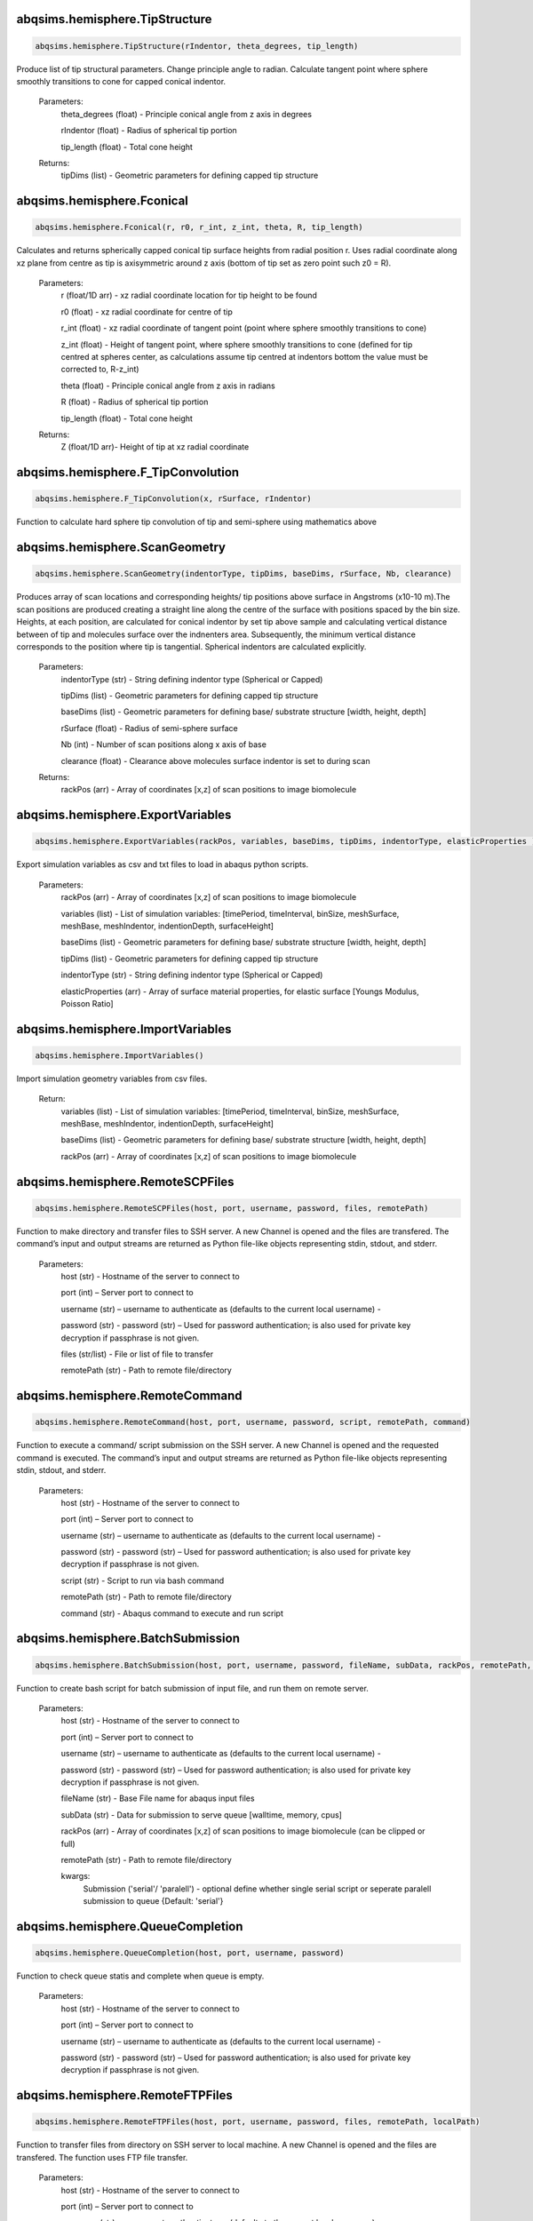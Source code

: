 abqsims.hemisphere.TipStructure
-------------------------------
.. code-block:: python 
    
    abqsims.hemisphere.TipStructure(rIndentor, theta_degrees, tip_length)

Produce list of tip structural parameters. Change principle angle to radian. Calculate tangent point where sphere smoothly transitions to cone for capped conical indentor.

    Parameters:
        theta_degrees (float) - Principle conical angle from z axis in degrees
        
        rIndentor (float)     - Radius of spherical tip portion
        
        tip_length (float)    - Total cone height
        
    Returns:
        tipDims (list) - Geometric parameters for defining capped tip structure     


abqsims.hemisphere.Fconical
-------------------------------
.. code-block:: python
    
    abqsims.hemisphere.Fconical(r, r0, r_int, z_int, theta, R, tip_length)

Calculates and returns spherically capped conical tip surface heights from radial  position r. Uses radial coordinate along xz plane from centre as tip is axisymmetric around z axis (bottom of tip set as zero point such z0 = R).

    Parameters:
        r (float/1D arr)   - xz radial coordinate location for tip height to be found
        
        r0 (float)         - xz radial coordinate for centre of tip
        
        r_int (float)      - xz radial coordinate of tangent point (point where sphere smoothly transitions to cone)
        
        z_int (float)      - Height of tangent point, where sphere smoothly transitions to cone (defined for tip centred at spheres center, as calculations assume tip centred at indentors bottom the value must be corrected to, R-z_int) 
        
        theta (float)      - Principle conical angle from z axis in radians
        
        R (float)          - Radius of spherical tip portion
        
        tip_length (float) - Total cone height
        
    Returns:
        Z (float/1D arr)- Height of tip at xz radial coordinate 


abqsims.hemisphere.F_TipConvolution
-------------------------------
.. code-block:: python
    
    abqsims.hemisphere.F_TipConvolution(x, rSurface, rIndentor)
    
Function to calculate hard sphere tip convolution of tip and semi-sphere using mathematics above


abqsims.hemisphere.ScanGeometry
-------------------------------
.. code-block:: python
    
    abqsims.hemisphere.ScanGeometry(indentorType, tipDims, baseDims, rSurface, Nb, clearance)

Produces array of scan locations and corresponding heights/ tip positions above surface in Angstroms (x10-10 m).The scan positions are produced creating a straight line along the centre of the surface with positions spaced by the bin size. Heights, at each position, are calculated for conical indentor by set tip above sample and calculating vertical distance between of tip and molecules surface over the indnenters area. Subsequently, the minimum vertical distance corresponds to the position where tip is tangential. Spherical indentors are calculated explicitly.

    Parameters:
        indentorType (str) - String defining indentor type (Spherical or Capped)
        
        tipDims (list)     - Geometric parameters for defining capped tip structure     
        
        baseDims (list)    - Geometric parameters for defining base/ substrate structure [width, height, depth] 
        
        rSurface (float)   - Radius of semi-sphere surface
        
        Nb (int)           - Number of scan positions along x axis of base
        
        clearance (float)  - Clearance above molecules surface indentor is set to during scan
        
    Returns:
        rackPos (arr) - Array of coordinates [x,z] of scan positions to image biomolecule 



abqsims.hemisphere.ExportVariables
-------------------------------
.. code-block:: python
    
    abqsims.hemisphere.ExportVariables(rackPos, variables, baseDims, tipDims, indentorType, elasticProperties )

Export simulation variables as csv and txt files to load in abaqus python scripts.

    Parameters:
        rackPos (arr)           - Array of coordinates [x,z] of scan positions to image biomolecule 
        
        variables (list)        - List of simulation variables: [timePeriod, timeInterval, binSize, meshSurface, meshBase, meshIndentor, indentionDepth, surfaceHeight]
        
        baseDims (list)         - Geometric parameters for defining base/ substrate structure [width, height, depth] 
        
        tipDims (list)          - Geometric parameters for defining capped tip structure     
        
        indentorType (str)      - String defining indentor type (Spherical or Capped)
        
        elasticProperties (arr) - Array of surface material properties, for elastic surface [Youngs Modulus, Poisson Ratio]



abqsims.hemisphere.ImportVariables
-------------------------------
.. code-block:: python
    
    abqsims.hemisphere.ImportVariables()

Import simulation geometry variables from csv files.

    Return:
        variables (list)        - List of simulation variables: [timePeriod, timeInterval, binSize, meshSurface, meshBase, meshIndentor, indentionDepth, surfaceHeight]
        
        baseDims (list)         - Geometric parameters for defining base/ substrate structure [width, height, depth]             
        
        rackPos (arr)           - Array of coordinates [x,z] of scan positions to image biomolecule  



abqsims.hemisphere.RemoteSCPFiles
-------------------------------
.. code-block:: python
    
    abqsims.hemisphere.RemoteSCPFiles(host, port, username, password, files, remotePath)

Function to make directory and transfer files to SSH server. A new Channel is opened and the files are transfered. The command’s input and output streams are returned as Python file-like objects representing stdin, stdout, and stderr.
    
    Parameters:
        host (str)       - Hostname of the server to connect to
        
        port (int)       – Server port to connect to 
        
        username (str)   – username to authenticate as (defaults to the current local username)        -  
        
        password (str)   - password (str) – Used for password authentication; is also used for private key decryption if passphrase is not given.
        
        files (str/list) - File or list of file to transfer
        
        remotePath (str) - Path to remote file/directory


abqsims.hemisphere.RemoteCommand
-------------------------------
.. code-block:: python
    
    abqsims.hemisphere.RemoteCommand(host, port, username, password, script, remotePath, command)
    
Function to execute a command/ script submission on the SSH server. A new Channel is opened and the requested command is executed. The command’s input and output streams are returned as Python file-like objects representing stdin, stdout, and stderr.

    Parameters:
        host (str)       - Hostname of the server to connect to
        
        port (int)       – Server port to connect to 
        
        username (str)   – username to authenticate as (defaults to the current local username)        -  
        
        password (str)   - password (str) – Used for password authentication; is also used for private key decryption if passphrase is not given.
        
        script (str)     - Script to run via bash command 
        
        remotePath (str) - Path to remote file/directory
        
        command (str)    - Abaqus command to execute and run script
    
    
abqsims.hemisphere.BatchSubmission
-------------------------------
.. code-block:: python
    
    abqsims.hemisphere.BatchSubmission(host, port, username, password, fileName, subData, rackPos, remotePath, **kwargs)

Function to create bash script for batch submission of input file, and run them on remote server.

    Parameters:
        host (str)       - Hostname of the server to connect to
        
        port (int)       – Server port to connect to 
        
        username (str)   – username to authenticate as (defaults to the current local username)        -  
        
        password (str)   - password (str) – Used for password authentication; is also used for private key decryption if passphrase is not given.
        
        fileName (str)   - Base File name for abaqus input files
        
        subData (str)    - Data for submission to serve queue [walltime, memory, cpus]
        
        rackPos (arr)    - Array of coordinates [x,z] of scan positions to image biomolecule (can be clipped or full) 
        
        remotePath (str) - Path to remote file/directory
        
        kwargs:
            Submission ('serial'/ 'paralell') - optional define whether single serial script or seperate paralell submission to queue {Default: 'serial'}  


abqsims.hemisphere.QueueCompletion
-------------------------------
.. code-block:: python
    
    abqsims.hemisphere.QueueCompletion(host, port, username, password)

Function to check queue statis and complete when queue is empty.

    Parameters:
        host (str)     - Hostname of the server to connect to
        
        port (int)     – Server port to connect to 
        
        username (str) – username to authenticate as (defaults to the current local username)        -  
        
        password (str) - password (str) – Used for password authentication; is also used for private key decryption if passphrase is not given.



abqsims.hemisphere.RemoteFTPFiles
-------------------------------
.. code-block:: python
    
    abqsims.hemisphere.RemoteFTPFiles(host, port, username, password, files, remotePath, localPath)

Function to transfer files from directory on SSH server to local machine. A new Channel is opened and the files are transfered. The function uses FTP file transfer.

    Parameters:
        host (str)       - Hostname of the server to connect to
        
        port (int)       – Server port to connect to 
        
        username (str)   – username to authenticate as (defaults to the current local username)        -  
        
        password (str)   - password (str) – Used for password authentication; is also used for private key decryption if passphrase is not given.
        
        files (str )     - File to transfer
        
        remotePath (str) - Path to remote file/directory
        
        localPath (str)  - Path to local file/directory



abqsims.hemisphere.Remote_Terminal
-------------------------------
.. code-block:: python
    
    abqsims.hemisphere.Remote_Terminal(host, port, username, password)

Function to emulate cluster terminal. Channel is opened and commands given are executed. The command’s input and output streams are returned as Python file-like objects representing stdin, stdout, and stderr.

    Parameters:
        host (str)       - Hostname of the server to connect to
        
        port (int)       – Server port to connect to 
        
        username (str)   – username to authenticate as (defaults to the current local username)        -  
        
        password (str)   - password (str) – Used for password authentication; is also used for private key decryption if passphrase is not given.



abqsims.hemisphere.RemoteSubmission
-------------------------------
.. code-block:: python
    
    abqsims.hemisphere.RemoteSubmission(host, port, username, password, remotePath, localPath,  csvfiles, abqfiles, abqCommand, fileName, subData, rackPos, **kwargs)

Function to run simulation and scripts on the remote servers. Files for variables are transfered, ABAQUS scripts are run to create parts and input files. A bash file is created and submitted to run simulation for batch of inputs. Analysis of odb files is performed and data transfered back to local machine. Using keyword arguments can submitt the submission files in parrallel.

    Parameters:
        host (str)       - Hostname of the server to connect to
        
        port (int)       – Server port to connect to 
        
        username (str)   – Username to authenticate as (defaults to the current local username)        
        
        password (str)   - password (str) – Used for password authentication; is also used for private key decryption if passphrase is not given.
        
        remotePath (str) - Path to remote file/directory
        
        localPath (str)  - Path to local file/directory
        
        csvfiles (list)  - List of csv and txt files to transfer to remote server
        
        abqfiles (list)  - List of abaqus script files to transfer to remote server
        
        abqCommand (str) - Abaqus command to execute and run script
        
        fileName (str)   - Base File name for abaqus input files
        
        subData (str)    - Data for submission to serve queue [walltime, memory, cpus]
        
        rackPos (arr)    - Array of scan positions and initial heights [x,z] to image 
        
        kwargs           - Passes "Submmission" if present to batchSubmission function 
             


abqsims.hemisphere.DataRetrieval
-------------------------------
.. code-block:: python
    
    abqsims.hemisphere.DataRetrieval(host, port, username, password, scratch, wrkDir, localPath, csvfiles, dataFiles, indentorRadius, **kwargs)

Function to retrieve simulation data transfered back to local machine. Using keyword arguments to change to compilation of simulations data.

    Parameters:
        host (str)           - Hostname of the server to connect to
        
        port (int)           – Server port to connect to 
        
        username (str)       – Username to authenticate as (defaults to the current local username)        -  
        
        password (str)       - Used for password authentication; is also used for private key decryption if passphrase is not given.
        
        remotePath (str)     - Path to remote file/directory
        
        localPath (str)      - Path to local file/directory
        
        csvfiles (list)      - List of csv and txt files to transfer to remote server
        
        datafiles (list)     - List of abaqus script files to transfer to remote server
        
        indentorRadius (arr) - Array of indentor radii of spherical tip portion varied for seperate  simulations
        
        kwargs:
            Compile(int)     - If passed, simulation data is compiled from seperate sets of simulations in directory in remote server to combine complete indentations. Value is set as int representing the range of directories to compile from (directories must have same root naming convention with int denoting individual directories)
                                
    Return:
        variables (list) - List of simulation variables: [timePeriod, timeInterval, binSize, meshSurface, meshIndentor, indentionDepth, surfaceHeight]
        
        TotalU2 (arr)    - Array of indentors z displacement in time over scan position and  for all indenter [Ni, Nb, Nt]
        
        TotalRF (arr)    - Array of reaction force in time on indentor reference point over scan position  and for all indenter [Ni, Nb, Nt]
        
        NrackPos (arr)   - Array of initial scan positions for each indenter [Ni, Nb, [x, z] ]    
    


abqsims.hemisphere.ForceGrid2D
-------------------------------
.. code-block:: python
    
    abqsims.hemisphere.ForceGrid2D(X, Z, U2, RF, rackPos, courseGrain, **kwargs)

Function to produce force heat map over scan domain.

    Parameters:
        X (arr)             - 1D array of postions over x domain of scan positions
        
        Z (arr)             - 1D array of postions over z domain of scan positions, discretised into bins of courseGrain value
        
        U2 (arr)            - Array of indentors y indentor position over scan, discretised into bins of courseGrain value ( As opposed to displacement into surface given from simulation and used elsewhere)
        
        RF (arr)            - Array of reaction force on indentor reference point
        
        rackPos (arr)       - Array of coordinates (x,z) of scan positions to image biomolecule [Nb,[x,z]]
        
        courseGrain (float) - Width of bins that subdivid xz domain of raster scanning/ spacing of the positions sampled over

        kwargs:
            Symmetric - If false skip postprocessing step to produce AFM image from data {Default: True}
    
    Return:
        forceGrid (arr)        - 2D Array of force heatmap over xz domain of scan i.e. grid of xz positions with associated force [Nx,Nz] 
        
        forceGridmask (arr)    - 2D boolean array giving mask for force grid with exclude postions with no indentation data [Nx,Nz] 
        
        forceContour (arr)     - 2D Array of coordinates for contours of constant force given by reference force across scan positons 
        
        forceContourmask (arr) - 2D boolean array giving mask for force contour for zero values in which no reference force 
 


abqsims.hemisphere.ForceContour2D
-------------------------------
.. code-block:: python
    
    abqsims.hemisphere.ForceContour2D(U2, RF, rackPos, forceRef, **kwargs)

Function to calculate contours/z heights of constant force in simulation data for given threshold force.

    Parameters:
        U2 (arr)            - Array of indentors y indentor position over scan ( As opposed to displacement into surface given from simulation and used elsewhere)
        
        RF (arr)            - Array of reaction force on indentor reference point
        
        rackPos (arr)       - Array of coordinates (x,z) of scan positions to image biomolecule [Nb,[x,z]]
        
        forceRef (float)    - Threshold force to evaluate indentation contours at (pN)
        
        kwargs:
            Symmetric - If false skip postprocessing step to produce AFM image from data {Default: True}
            
    Return:
        forceContour (arr)     - 2D Array of coordinates for contours of constant force given by reference force across scan positons 
        
        forceContourmask (arr) - 2D boolean array giving mask for force contour for zero values in which no reference force 
    



abqsims.hemisphere.F_Hertz
-------------------------------
.. code-block:: python
    
    abqsims.hemisphere.F_Hertz(U, E, rIndentor, rSurface, elasticProperties)
    
Hertzian fit for indentation data 



abqsims.hemisphere.ForceInterpolation
-------------------------------
.. code-block:: python
    
    abqsims.hemisphere.ForceInterpolation(Xgrid, Zgrid, U2, RF, rackPos, rIndentor, rSurface, elasticProperties, Nt)

Calculate a 2D force heatmap over the xz domain, produced from interpolated forces using Hertz model.

    Parameters:             
        Xgrid (arr)             - 2D array/ grid of postions over xz domain of scan positions
        
        Zgrid (arr)             - 2D array/ grid of postions over xz domain of scan positions       
        
        U2 (arr)                - Array of indentors y displacement in time over scan position and for one indenter [Ni, Nb, Nt]
        
        RF (arr)                - Array of reaction force in time on indentor reference point over scan position  and for one indenter [Nb, Nt]
        
        rackPos (arr)           - Array of initial scan positions for one indenter [Nb, [x, z]] 
        
        rIndentor (float)       - Indentor radius of spherical tip portion varied for seperate  simulations
        
        rSurface (float)        - Radius of semi-sphere surface
        
        elasticProperties (arr) - Array of surface material properties, for elastic surface [Youngs Modulus, Poisson Ratio]
        
        Nt (int)                - Number of time steps
        
    Return:
        E_hertz (arr)      - Array of fitted elastic modulus value over scan positions for each indentor [Ni,Nb]
        
        F (arr)            - Array of interpolated force values over xz grid for all indentors and reference force [Ni, Nb, Nz] 


abqsims.hemisphere.FWHM_Volume
-------------------------------
.. code-block:: python
    
    abqsims.hemisphere.FWHM_Volume(forceContour, NrackPos, Nf, Ni, indentorRadius, rSurface)

Calculate Full Width Half Maxima and Volume for Force Contours of varying reference force using splines

    Parameters:          
        forceContour (arr)      - 2D Array of coordinates for contours of constant force given by reference force across scan positons for all indentor and reference force [Nf,Ni, Nb, [x,z]] (With mask applied).
        
        NrackPos (arr)          - Array of initial scan positions for each indenter [Ni, Nb, [x, z]] 
        
        Nf                      - Number if reference force values
        
        Ni                      - Number if indentor radii/ values
        
        indentorRadius (arr)    - Array of indentor radii of spherical tip portion varied for seperate  simulations
        
        rSurface (float)        - Radius of semi-sphere surface
        
    Return:
        FWHM (arr)         - Array of full width half maxima of force contour for corresponding indentor and reference force [Nf,Ni]
        
        Volume (arr)       - Array of volume under force contour for corresponding indentor and reference force [Nf,Ni]


abqsims.hemisphere.Postprocessing
-------------------------------
.. code-block:: python
    
    abqsims.hemisphere.Postprocessing(TotalU2, TotalRF, NrackPos, Nb, Nt, courseGrain, refForces, indentorRadius, baseDims, rSurface, elasticProperties, **kwargs):

Calculate a 2D force heatmap produced from simulation over the xz domain.

    Parameters:          
        TotalU2 (arr)           - Array of indentors y displacement in time over scan position and  for all indenter [Ni, Nb, Nt]
        
        TotalRF (arr)           - Array of reaction force in time on indentor reference point over scan position  and for all indenter [Ni, Nb, Nt]
        
        NrackPos (arr)          - Array of initial scan positions for each indenter [Ni, Nb, [x, z]] 
        
        Nb (int)                - Number of scan positions along x axis of base
        
        Nt (int)                - Number of time steps
        
        courseGrain (float)     - Width of bins that subdivid xz domain of raster scanning/ spacing of the positions sampled over
        
        refForces (arr)         - Array of threshold force to evaluate indentation contours at (pN)
        
        indentorRadius (arr)    - Array of indentor radii of spherical tip portion varied for seperate  simulations
        
        baseDims (list)         - Geometric parameters for defining base/ substrate structure [width, height, depth]
        
        rSurface (float)        - Radius of semi-sphere surface
        
        elasticProperties (arr) - Array of surface material properties, for elastic surface [Youngs Modulus, Poisson Ratio]
        
    Return:
        X (arr)            - 1D array of postions over x domain of scan positions
        
        Z (arr)            - 1D array of postions over z domain of scan positions, discretised into bins of courseGrain value
        
        forceGrid (arr)    - 2D Array of force heatmap over xz domain of scan i.e. grid of xz positions with associated force for all indentors and reference force [Nf, Ni, Nb, Nz] (With mask applied). 
        
        forceContour (arr) - 2D Array of coordinates for contours of constant force given by reference force across scan positons for all indentor and reference force [Nf,Ni, Nb, [x,z]] (With mask applied).
        
        FWHM (arr)         - Array of full width half maxima of force contour for corresponding indentor and reference force [Nf,Ni]
        
        Volume (arr)       - Array of volume under force contour for corresponding indentor and reference force [Nf,Ni]
        
        E_hertz (arr)      - Array of fitted elastic modulus value over scan positions for each indentor [Ni,Nb,Nt]
        
        F (arr)            - Array of interpolated force values over xz grid for all indentors and reference force [Ni, Nb, Nz] 





abqsims.hemisphere.HemisphereSimulation
-------------------------------
.. code-block:: python
    
    abqsims.hemisphere.HemisphereSimulation(host, port, username, password, scratch, wrkDir, localPath, abqCommand, fileName, subData, 
                  indentorType, indentorRadius, theta_degrees, tip_length, indentionDepths, baseDims, rSurface, 
                  refForces, courseGrain, binSize, clearance, meshSurface, meshIndentor, timePeriod, timeInterval, 
                  elasticProperties, **kwargs)

Final function to automate simulation. User inputs all variables and all results are outputted. The user gets a optionally get a surface plot of scan positions.
Produces a heatmap of the AFM image, and 3D plots of the sample surface for given force threshold.

    Parameters:
        host (str)              - Hostname of the server to connect to
        
        port (int)              - Server port to connect to 
        
        username (str)          - Username to authenticate as (defaults to the current local username)        -  
        
        password (str)          - password (str) – Used for password authentication; is also used for private key decryption if passphrase is not given.
        
        scratch                 - Path to remote scratch directory
        
        wrkDir (str)            - Working directory extension
        
        localPath (str)         - Path to local file/directory
        
        abqCommand (str)        - Abaqus command to execute and run script
        
        fileName (str)          - Base File name for abaqus input files
        
        subData (str)           - Data for submission to serve queue [walltime, memory, cpus]
        
        indentorType (str)      - String defining indentor type (Spherical or Capped)
        
        indentorRadius (arr)    - Array of indentor radii of spherical tip portion varied for seperate  simulations
        
        theta_degrees (float)   - Principle conical angle from z axis in degrees
        
        tip_length (float)      - Total cone height
        
        indentionDepths (arr)   - Array of maximum indentation depth into surface 
        
        baseDims (list)         - Dimension of base
        
        rSurface (float)        - Radius of semi-sphere
        
        refForces (float)       - Threshold force to evaluate indentation contours at, mimics feedback force in AFM (pN)
        
        courseGrain (float)     - Width of bins that subdivid xz domain of raster scanning/ spacing of the positions sampled over
        
        binSize(float)          - Width of bins that subdivid xz domain during raster scanning/ spacing of the positions sampled over
        
        clearance (float)       - Clearance above molecules surface indentor is set to during scan
        
        meshSurface (float)     - Value of indentor mesh given as bin size for vertices of geometry in nm (x10-9 m)
        
        meshIndentor (float)    - Value of indentor mesh given as bin size for vertices of geometry in nm (x10-9 m) 
        
        timePeriod(float)       - Total time length for ABAQUS simulation/ time step (T)
        
        timeInterval(float)     - Time steps data sampled over for ABAQUS simulation/ time step (dt)
        
        elasticProperties (arr) - Array of surface material properties, for elastic surface [Youngs Modulus, Poisson Ratio]
        
        kwargs:
            Submission ('serial'/ 'paralell') - Type of submission, submit pararlell scripts or single serial script for scan locations {Default: 'serial'}
            
            Main (bool)        - If false skip preprocessing step of simulation {Default: True}
            
            SurfacePlot (bool) - If false skip surface plot of biomolecule and scan positions {Default: True}
            
            Queue (bool)       - If false skip queue completion step of simulation {Default: True}
            
            Analysis (bool)    - If false skip odb analysis step of simulation {Default: True}
            
            Retrieval (bool)   - If false skip data file retrivial from remote serve {Default: True}
            
            Compile(int)       - If passed, simulation data is compiled from seperate sets of simulations in directory in remote server to combine complete indentations. Value is set as int representing the range of directories to compile from (directories must have same root naming convention with int denoting individual directories)                     - 
            
            Postprocess (bool) - If false skip postprocessing step to produce AFM image from data {Default: True}
            
            DataPlot (bool)    - If false skip scatter plot of simulation data {Default: True}
            
            Symmetric          - If false skip postprocessing step to produce AFM image from data {Default: True}
            
    Returns:
        X (arr)            - 1D array of postions over x domain of scan positions, discretised into bins of courseGrain value [Nx]
        
        Z (arr)            - 1D array of postions over z domain of scan positions, discretised into bins of courseGrain value [Nz]
        
        TotalU2 (arr)      - Array of indentors z displacement in time over scan position and  for all indenter [Ni, Nb, Nt]
        
        TotalRF (arr)      - Array of reaction force in time on indentor reference point over scan position  and for all indenter [Ni, Nb, Nt]
        
        NrackPos (arr)     - Array of initial scan positions for each indenter [Ni, Nb, [x, z]] 
        
        forceGrid (arr)    - 2D Array of force heatmap over xz domain of scan i.e. grid of xz positions with associated force [Nx,Nz] (With mask applied). 
        
        forceContour (arr) - 2D Array of coordinates for contours of constant force given by reference force across scan positons (With mask applied).
        
        FWHM (arr)         - Array of full width half maxima of force contour for corresponding indentor and reference force [Nf,Ni]
        
        Volume (arr)       - Array of volume under force contour for corresponding indentor and reference force [Nf,Ni]
        
        E_hertz (arr)      - Array of fitted elastic modulus value over scan positions for each indentor [Ni,Nb]
        
        F (arr)            - Array of interpolated force values over xz grid for all indentors and reference force [Ni, Nb, Nz] 


abqsims.hemisphere.ContourPlotMan
-------------------------------
.. code-block:: python
    
    abqsims.hemisphere.ContourPlotMan(X, Z, forceGrid, forceContour, indentorRadius, clearance, rSurface, baseDims, theta_degrees, tip_length, binSize, elasticProperties, normalizer, maxRF, contrast, n0, n1, n2)

Function to plot a 2D force heatmap produced from simulation over the xz domain for single indenter and refereance force.

    Parameters:          
        X (arr)                 - 1D array of x coordinates over scan positions 
        
        Z (arr)                 - 1D array of z coordinates over scan positions 
        
        rackPos (arr)           - Array of initial scan positions for indenter [Nb, [x, z] ] 
        
        forceGrid (arr)         - 2D Array of force grid of xz positions 
        
        forceContour( arr)      - 2D Array of coordinates for contours of constant force given by reference force 
        
        indentorRadius (arr)    - Array of indentor radii of spherical tip portion varied for seperate  simulations
        
        clearance(float)        - Clearance above molecules surface indentor is set to during scan
        
        rSurface (float)        - Radius of semi-sphere
        
        baseDims (list)         - Dimension of base
        
        waveDims (list)         - Geometric parameters for defining base/ substrate structure [width, height, depth]
        
        theta_degrees (float)   - Principle conical angle from z axis in degrees
        
        tip_length (float)      - Total cone height
        
        binSize (float)         - Width of bins that subdivid xz domain during raster scanning/ spacing of the positions sampled over
        
        elasticProperties (arr) - Array of surface material properties, for elastic surface [Youngs Modulus, Poisson Ratio]
        
        normalizer (obj)        - Normalisation of cmap
        
        maxRF (float)           - Maximum Force value
        
        contrast (float)        - Contrast between high and low values in AFM heat map (0-1)


abqsims.hemisphere.SurfacePlot
-------------------------------
.. code-block:: python
    
    abqsims.hemisphere.SurfacePlot(rackPos, Nb, baseDims, tipDims, rSurface, binSize, clearance)

Plot the surfaces and scan positions to visualise and check positions. 

    Parameters:
        rackPos (arr)      - Array of coordinates [x,z] of scan positions to image biomolecule  
        
        Nb (int)           - Number of scan positions along x axis of base
        
        baseDims (list)    - Geometric parameters for defining base/ substrate structure [width, height, depth] 
        
        tipDims (list)     - Geometric parameters for defining capped tip structure  
        
        rSurface (float)   - Radius of spherical surface
        
        clearance (float)  - Clearance above molecules surface indentor is set to during scan


abqsims.hemisphere.DataPlot
-------------------------------
.. code-block:: python
    
    abqsims.hemisphere.DataPlot(NrackPos, TotalU2, TotalRF, Nb, Nt, n)
 
Produces scatter plot of indentation depth and reaction force to visualise and check simulation data.

    Parameters:
        NrackPos (arr) - Array of initial scan positions for each indenter [Ni, Nb, [x, z] ]              
        
        TotalU2 (arr)  - Array of indentors z displacement in time over scan position and  for all indenter [Ni, Nb, Nt]
        
        TotalRF (arr)  - Array of reaction force in time on indentor reference point over scan position  and for all indenter [Ni, Nb, Nt]
        
        Nb (int)       - Number of scan positions along x axis of base
        
        Nt(int)        - Number of frames in  ABAQUS simulation/ time step 
        
        n (int)        - Index of indenter data to plot corresponding to indices in indenterRadius




abqsims.hemisphere.ContourPlot
-------------------------------
.. code-block:: python
    
    abqsims.hemisphere.ContourPlot(X, Z, forceGrid, forceContour, refForces, baseDims, tipDims, rSurface, elasticProperties, normalizer, maxRF, contrast)
    
Function to plot a 2D force heatmap produced from simulation over the xz domain for single indenter and refereance force.

    Parameters:          
        X (arr)                 - 1D array of x coordinates over scan positions 
        
        Z (arr)                 - 1D array of z coordinates over scan positions 
        
        forceGrid (arr)         - 2D Array of force grid of xz positions 
        
        forceContour( arr)      - 2D Array of coordinates for contours of constant force given by reference force 
        
        refForces (float)       - Threshold force to evaluate indentation contours at (pN)
        
        baseDims (list)         - Dimension of base
        
        tipDims (list)          - Geometric parameters for defining capped tip structure     
        
        rSurface (float)        - Radius of semi-sphere
        
        elasticProperties (arr) - Array of surface material properties, for elastic surface [Youngs Modulus, Poisson Ratio]
        
        normalizer (obj)        -  Normalisation of cmap
        
        maxRF (float)           - Maximum Force value
        
        contrast (float)        - Contrast between high and low values in AFM heat map (0-1)
    



abqsims.hemisphere.ContourPlot2
-------------------------------
.. code-block:: python
    
    abqsims.hemisphere.ContourPlot2(X, Z, forceGrid, forceContour, refForces, baseDims, tipDims, rSurface, elasticProperties, normalizer, maxRF, contrast)
     
Function to plot a 2D force heatmap produced from simulation over the xz domain for single indenter and refereance force.

    Parameters:          
        X (arr)                 - 1D array of x coordinates over scan positions 
        
        Z (arr)                 - 1D array of z coordinates over scan positions 
        
        forceGrid (arr)         - 2D Array of force grid of xz positions 
        
        forceContour( arr)      - 2D Array of coordinates for contours of constant force given by reference force 
        
        refForces (float)       - Threshold force to evaluate indentation contours at (pN)
        
        baseDims (list)         - Dimension of base
        
        tipDims (list)          - Geometric parameters for defining capped tip structure     
        
        rSurface (float)        - Radius of semi-sphere
        
        elasticProperties (arr) - Array of surface material properties, for elastic surface [Youngs Modulus, Poisson Ratio]
        
        normalizer (obj)        -  Normalisation of cmap
        
        maxRF (float)           - Maximum Force value
        
        contrast (float)        - Contrast between high and low values in AFM heat map (0-1)
    



abqsims.hemisphere.ContourPlotNI
-------------------------------
.. code-block:: python
    
    abqsims.hemisphere.ContourPlotNI(X, Z, forceGrid, forceContour, refForces, baseDims, tipDims, rSurface, elasticProperties, normalizer, maxRF, contrast)

Function to plot a 2D force heatmap produced from simulation over the xz domain for single indenter and refereance force.

    Parameters:          
        X (arr)                 - 1D array of x coordinates over scan positions 
        
        Z (arr)                 - 1D array of z coordinates over scan positions 
        
        RF(arr)                 - Array of reaction force on indentor reference point
        
        forceGrid (arr)         - 2D Array of force grid of xz positions 
        
        forceContour( arr)      - 2D Array of coordinates for contours of constant force given by reference force 
        
        refForces (float)       - Threshold force to evaluate indentation contours at (pN)
        
        baseDims (list)         - Dimension of base
        
        tipDims (list)          - Geometric parameters for defining capped tip structure     
        
        rSurface (float)        - Radius of semi-sphere
        
        elasticProperties (arr) - Array of surface material properties, for elastic surface [Youngs Modulus, Poisson Ratio]
        
        normalizer (obj)        -  Normalisation of cmap
        
        maxRF (float)           - Maximum Force value
        
        contrast (float)        - Contrast between high and low values in AFM heat map (0-1)




abqsims.hemisphere.LineContourPlot
-------------------------------
.. code-block:: python
    
    abqsims.hemisphere.LineContourPlot(X, forceContour, refForces, rSurface, tipDims, elasticProperties, normalizer, maxRF, contrast)

Function to plot fitted contour lines produced from simulation over the xz domain for single indenter and  range reference force.Interpolate/none.

    Parameters:          
        X (arr)                 - 1D array of x coordinates over scan positions 
        
        RF(arr)                 - Array of reaction force on indentor reference point
        
        forceContour( arr)      - 2D Array of coordinates for contours of constant force given by reference force 
        
        refForces (float)       - Threshold force to evaluate indentation contours at (pN)
        
        rIndentor (arr)         - Array of indentor radii of spherical tip portion varied for seperate  simulations
        
        rSurface (float)        - Radius of semi-sphere
        
        elasticProperties (arr) - Array of surface material properties, for elastic surface [Youngs Modulus, Poisson Ratio]
        
        normalizer (obj)        -  Normalisation of cmap
        
        maxRF (float)           - Maximum Force value
        
        contrast (float)        - Contrast between high and low values in AFM heat map (0-1)




abqsims.hemisphere.FInterpolatePlot
-------------------------------
.. code-block:: python
    
    abqsims.hemisphere.FInterpolatePlot(X, Z, F, baseDims, tipDims, rSurface, elasticProperties, normalizer, maxRF, contrast)
    
Function to plot a 2D force heatmap produced from simulation over the xz domain for single indenter and refereance force.

    Parameters:          
        X (arr)                 - 1D array of x coordinates over scan positions 
        
        Z (arr)                 - 1D array of z coordinates over scan positions 
        
        F (arr)                 - Array of interpolated force values over xz grid for all indentors and reference force [Ni, Nb, Nz] 
        
        baseDims (list)         - Dimension of base
        
        tipDims (list)          - Geometric parameters for defining capped tip structure     
        
        rSurface (float)        - Radius of semi-sphere
        
        elasticProperties (arr) - Array of surface material properties, for elastic surface [Youngs Modulus, Poisson Ratio]
        
        normalizer (obj)        - Normalisation of cmap
        
        maxRF (float)           - Maximum Force value
        
        contrast (float)        - Contrast between high and low values in AFM heat map (0-1)




abqsims.hemisphere.FWHMPlot
-------------------------------
.. code-block:: python
    
    abqsims.hemisphere.FWHMPlot(FWHM, indentorRadius, refForces, rSurface, elasticProperties)

Function to plot Full Width Half Maxima of force contour for each indentor for varying reference force.

    Parameters:          
        FWHM (arr)              - 2D array of y coordinates over grid positions 
        
        indentorRadius (arr)    - 2D array of z coordinates of force contour over grid positions 
        
        refForces (float)       - Threshold force to evaluate indentation contours at (pN)
        
        rSurface (float)        - Radius of semi-sphere
        
        elasticProperties (arr) - Array of surface material properties, for elastic surface [Youngs Modulus, Poisson Ratio]




abqsims.hemisphere.VolumePlot
-------------------------------
.. code-block:: python
    
    abqsims.hemisphere.VolumePlot(Volume, indentorRadius, refForces, rSurface, elasticProperties)

Function to plot volume under force contour for each indentor for varying reference force.

    Parameters: 
        Volume (arr)            - Array of volume under force contour for corresponding indentor and reference force [Nf,Ni]
        
        indentorRadius (arr)    - Array of indentor radii of spherical tip portion varied for seperate  simulations
        
        refForces (float)       - Threshold force to evaluate indentation contours at, mimics feedback force in AFM 
        
        rSurface (float)        - Radius of semi-sphere
        
        elasticProperties (arr) - Array of surface material properties, for elastic surface [Youngs Modulus, Poisson Ratio]



abqsims.hemisphere.YoungPlot
-------------------------------
.. code-block:: python
    
    abqsims.hemisphere.YoungPlot(E_hertz, TotalRF, indentorRadius, NrackPos, rSurface, elasticProperties, basePos)

Function to plot elastic modulus over scan position for each indentor.

    Parameters:          
        E_hertz (arr)           - Array of fitted elastic modulus value over scan positions for each indentor [Ni,Nb]
        
        TotalRF (arr)           - Array of reaction force in time on indentor reference point over scan position  and for all indenter [Ni, Nb, Nt]
        
        indentorRadius (arr)    - Array of indentor radii of spherical tip portion varied for seperate  simulations
        
        NrackPos (arr)          - Array of initial scan positions for each indenter [Ni, Nb, [x, z]] 
        
        rSurface (float)        - Radius of semi-sphere
        
        elasticProperties (arr) - Array of surface material properties, for elastic surface [Youngs Modulus, Poisson Ratio]
        
        basePos                 - Index of position along scan to consider vatioation in fitted E against force
